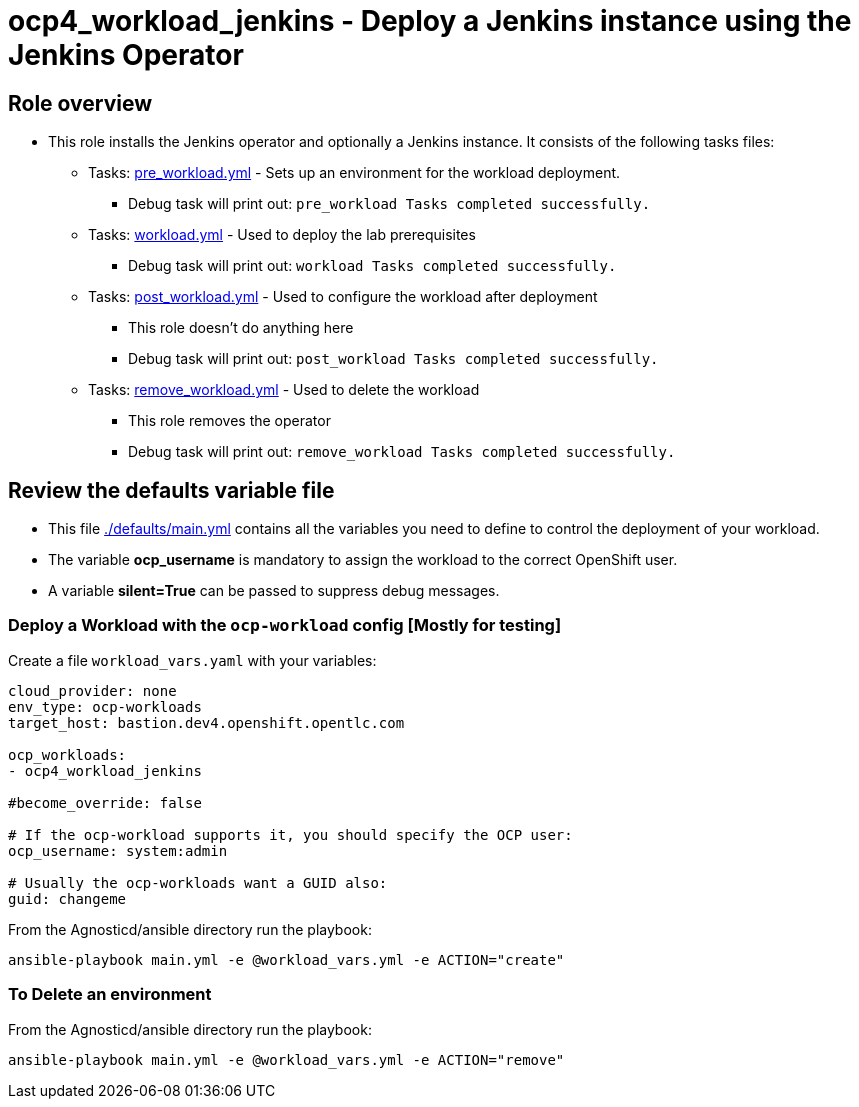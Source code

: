 = ocp4_workload_jenkins - Deploy a Jenkins instance using the Jenkins Operator

== Role overview

* This role installs the Jenkins operator and optionally a Jenkins instance. It consists of the following tasks files:
** Tasks: link:./tasks/pre_workload.yml[pre_workload.yml] - Sets up an
 environment for the workload deployment.
*** Debug task will print out: `pre_workload Tasks completed successfully.`

** Tasks: link:./tasks/workload.yml[workload.yml] - Used to deploy the lab prerequisites
*** Debug task will print out: `workload Tasks completed successfully.`

** Tasks: link:./tasks/post_workload.yml[post_workload.yml] - Used to
 configure the workload after deployment
*** This role doesn't do anything here
*** Debug task will print out: `post_workload Tasks completed successfully.`

** Tasks: link:./tasks/remove_workload.yml[remove_workload.yml] - Used to
 delete the workload
*** This role removes the operator
*** Debug task will print out: `remove_workload Tasks completed successfully.`

== Review the defaults variable file

* This file link:./defaults/main.yml[./defaults/main.yml] contains all the variables you need to define to control the deployment of your workload.
* The variable *ocp_username* is mandatory to assign the workload to the correct OpenShift user.
* A variable *silent=True* can be passed to suppress debug messages.


=== Deploy a Workload with the `ocp-workload` config [Mostly for testing]

Create a file `workload_vars.yaml` with your variables:
----
cloud_provider: none
env_type: ocp-workloads
target_host: bastion.dev4.openshift.opentlc.com

ocp_workloads:
- ocp4_workload_jenkins

#become_override: false

# If the ocp-workload supports it, you should specify the OCP user:
ocp_username: system:admin

# Usually the ocp-workloads want a GUID also:
guid: changeme
----

From the Agnosticd/ansible directory run the playbook:

----
ansible-playbook main.yml -e @workload_vars.yml -e ACTION="create"
----

=== To Delete an environment

From the Agnosticd/ansible directory run the playbook:

----
ansible-playbook main.yml -e @workload_vars.yml -e ACTION="remove"
----

